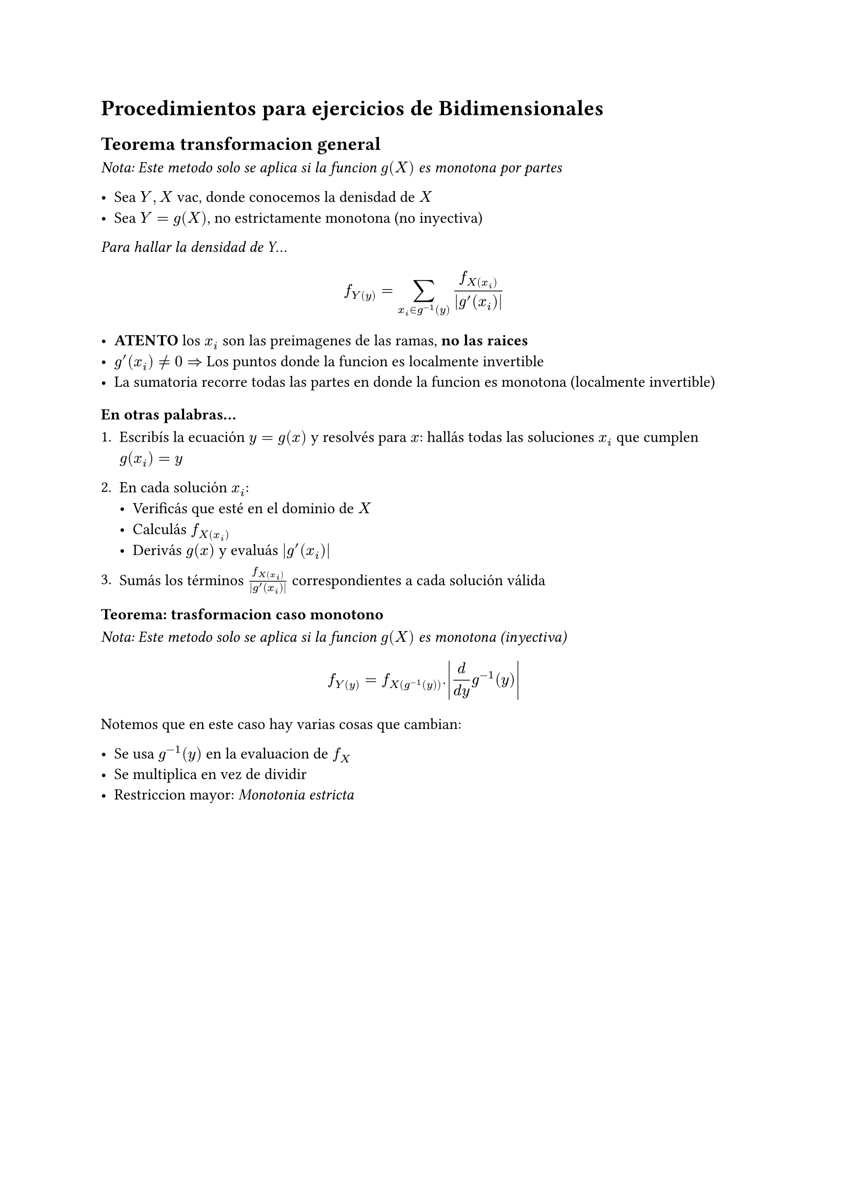 = Procedimientos para ejercicios de Bidimensionales

== Teorema transformacion general
_Nota: Este metodo solo se aplica si la funcion $g(X)$ es monotona por partes_

- Sea $Y, X$ vac, donde conocemos la denisdad de $X$
- Sea $Y = g(X)$, no estrictamente monotona (no inyectiva)

_Para hallar la densidad de Y_...

$ f_Y(y) = sum _(x_i in g^(-1)(y)) (f_X(x_i))/abs(g'(x_i)) $

- *ATENTO* los $x_i$ son las preimagenes de las ramas, *no las raices*
- $g'(x_i) != 0 =>$ Los puntos donde la funcion es localmente invertible
- La sumatoria recorre todas las partes en donde la funcion es monotona (localmente invertible)

===== En otras palabras...

1. Escribís la ecuación $y = g(x)$ y resolvés para $x$: hallás todas las soluciones $x_i$ que cumplen $g(x_i) = y$

2. En cada solución $x_i$:
   - Verificás que esté en el dominio de $X$
   - Calculás $f_X(x_i)$
   - Derivás $g(x)$ y evaluás $|g'(x_i)|$

3. Sumás los términos $f_X(x_i)/abs(g'(x_i))$ correspondientes a cada solución válida

=== Teorema: trasformacion caso monotono
_Nota: Este metodo solo se aplica si la funcion $g(X)$ es monotona (inyectiva)_

$ f_Y(y) = f_X(g ^(-1)(y)) . abs((d)/(d y) g ^(-1)(y)) $

Notemos que en este caso hay varias cosas que cambian:

- Se usa $g ^(-1)(y)$ en la evaluacion de $f_X$
- Se multiplica en vez de dividir
- Restriccion mayor: _Monotonia estricta_

